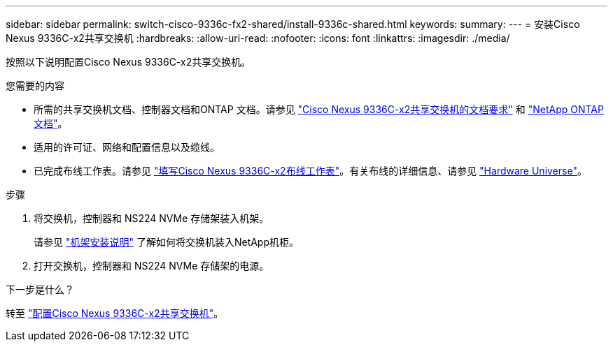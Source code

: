 ---
sidebar: sidebar 
permalink: switch-cisco-9336c-fx2-shared/install-9336c-shared.html 
keywords:  
summary:  
---
= 安装Cisco Nexus 9336C-x2共享交换机
:hardbreaks:
:allow-uri-read: 
:nofooter: 
:icons: font
:linkattrs: 
:imagesdir: ./media/


[role="lead"]
按照以下说明配置Cisco Nexus 9336C-x2共享交换机。

.您需要的内容
* 所需的共享交换机文档、控制器文档和ONTAP 文档。请参见 link:required-documentation-9336c-shared.html["Cisco Nexus 9336C-x2共享交换机的文档要求"] 和 https://docs.netapp.com/us-en/ontap/index.html["NetApp ONTAP 文档"^]。
* 适用的许可证、网络和配置信息以及缆线。
* 已完成布线工作表。请参见 link:cable-9336c-shared.html["填写Cisco Nexus 9336C-x2布线工作表"]。有关布线的详细信息、请参见 https://hwu.netapp.com["Hardware Universe"]。


.步骤
. 将交换机，控制器和 NS224 NVMe 存储架装入机架。
+
请参见 https://docs.netapp.com/platstor/topic/com.netapp.doc.hw-sw-9336c-install-cabinet/GUID-92287262-E7A6-4A62-B159-7F148097B33B.html["机架安装说明"] 了解如何将交换机装入NetApp机柜。

. 打开交换机，控制器和 NS224 NVMe 存储架的电源。


.下一步是什么？
转至 link:.setup-and-configure-9336c-shared.html["配置Cisco Nexus 9336C-x2共享交换机"]。
